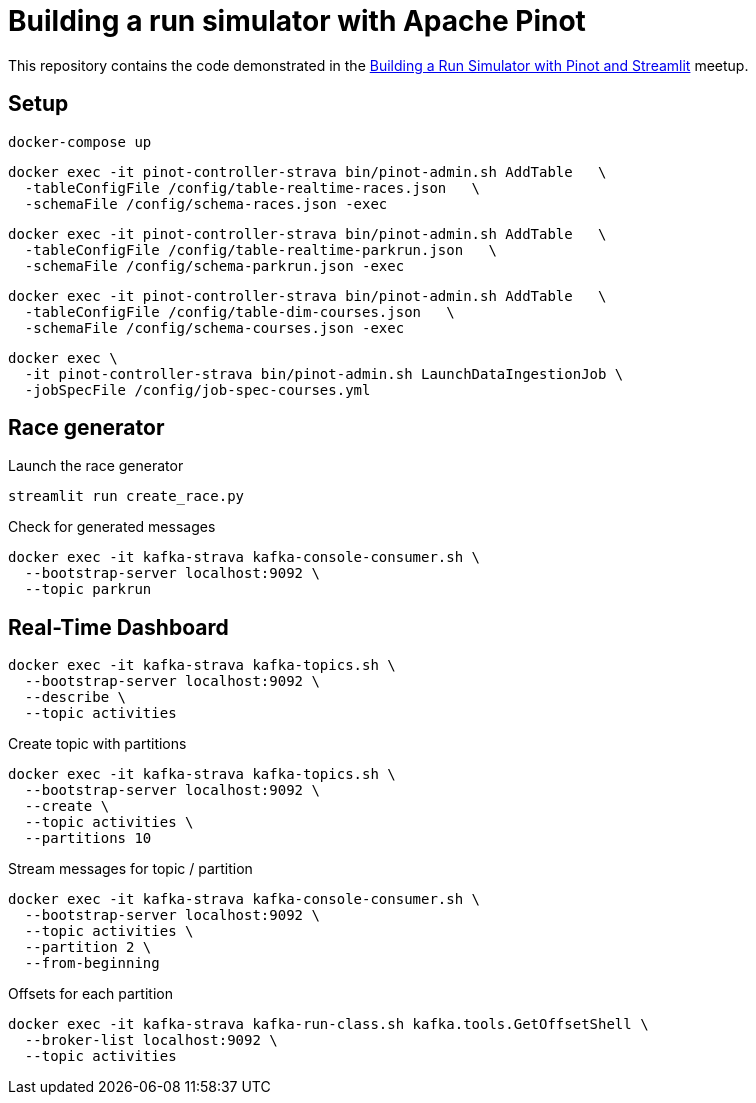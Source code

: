 = Building a run simulator with Apache Pinot

This repository contains the code demonstrated in the https://www.meetup.com/apache-pinot/events/283880626/[Building a Run Simulator with Pinot and Streamlit] meetup.

== Setup

[source, bash]
----
docker-compose up
----

[source, bash]
----
docker exec -it pinot-controller-strava bin/pinot-admin.sh AddTable   \
  -tableConfigFile /config/table-realtime-races.json   \
  -schemaFile /config/schema-races.json -exec
----

[source, bash]
----
docker exec -it pinot-controller-strava bin/pinot-admin.sh AddTable   \
  -tableConfigFile /config/table-realtime-parkrun.json   \
  -schemaFile /config/schema-parkrun.json -exec
----

[source, bash]
----
docker exec -it pinot-controller-strava bin/pinot-admin.sh AddTable   \
  -tableConfigFile /config/table-dim-courses.json   \
  -schemaFile /config/schema-courses.json -exec
----


[source, bash]
----
docker exec \
  -it pinot-controller-strava bin/pinot-admin.sh LaunchDataIngestionJob \
  -jobSpecFile /config/job-spec-courses.yml
----


== Race generator

.Launch the race generator
[source, bash]
----
streamlit run create_race.py
----

.Check for generated messages
[source, bash]
----
docker exec -it kafka-strava kafka-console-consumer.sh \
  --bootstrap-server localhost:9092 \
  --topic parkrun
----

== Real-Time Dashboard


[source, bash]
----
docker exec -it kafka-strava kafka-topics.sh \
  --bootstrap-server localhost:9092 \
  --describe \
  --topic activities
----

.Create topic with partitions
[source, bash]
----
docker exec -it kafka-strava kafka-topics.sh \
  --bootstrap-server localhost:9092 \
  --create \
  --topic activities \
  --partitions 10
----

.Stream messages for topic / partition
[source,bash]
----
docker exec -it kafka-strava kafka-console-consumer.sh \
  --bootstrap-server localhost:9092 \
  --topic activities \
  --partition 2 \
  --from-beginning
----

.Offsets for each partition
[source, bash]
----
docker exec -it kafka-strava kafka-run-class.sh kafka.tools.GetOffsetShell \
  --broker-list localhost:9092 \
  --topic activities
----